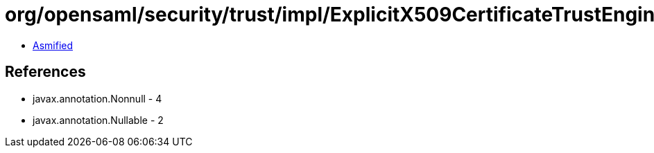 = org/opensaml/security/trust/impl/ExplicitX509CertificateTrustEngine.class

 - link:ExplicitX509CertificateTrustEngine-asmified.java[Asmified]

== References

 - javax.annotation.Nonnull - 4
 - javax.annotation.Nullable - 2
